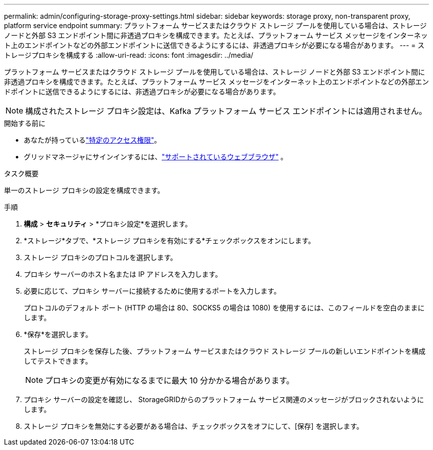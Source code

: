 ---
permalink: admin/configuring-storage-proxy-settings.html 
sidebar: sidebar 
keywords: storage proxy, non-transparent proxy, platform service endpoint 
summary: プラットフォーム サービスまたはクラウド ストレージ プールを使用している場合は、ストレージ ノードと外部 S3 エンドポイント間に非透過プロキシを構成できます。たとえば、プラットフォーム サービス メッセージをインターネット上のエンドポイントなどの外部エンドポイントに送信できるようにするには、非透過プロキシが必要になる場合があります。 
---
= ストレージプロキシを構成する
:allow-uri-read: 
:icons: font
:imagesdir: ../media/


[role="lead"]
プラットフォーム サービスまたはクラウド ストレージ プールを使用している場合は、ストレージ ノードと外部 S3 エンドポイント間に非透過プロキシを構成できます。たとえば、プラットフォーム サービス メッセージをインターネット上のエンドポイントなどの外部エンドポイントに送信できるようにするには、非透過プロキシが必要になる場合があります。


NOTE: 構成されたストレージ プロキシ設定は、Kafka プラットフォーム サービス エンドポイントには適用されません。

.開始する前に
* あなたが持っているlink:admin-group-permissions.html["特定のアクセス権限"]。
* グリッドマネージャにサインインするには、link:../admin/web-browser-requirements.html["サポートされているウェブブラウザ"] 。


.タスク概要
単一のストレージ プロキシの設定を構成できます。

.手順
. *構成* > *セキュリティ* > *プロキシ設定*を選択します。
. *ストレージ*タブで、*ストレージ プロキシを有効にする*チェックボックスをオンにします。
. ストレージ プロキシのプロトコルを選択します。
. プロキシ サーバーのホスト名または IP アドレスを入力します。
. 必要に応じて、プロキシ サーバーに接続するために使用するポートを入力します。
+
プロトコルのデフォルト ポート (HTTP の場合は 80、SOCKS5 の場合は 1080) を使用するには、このフィールドを空白のままにします。

. *保存*を選択します。
+
ストレージ プロキシを保存した後、プラットフォーム サービスまたはクラウド ストレージ プールの新しいエンドポイントを構成してテストできます。

+

NOTE: プロキシの変更が有効になるまでに最大 10 分かかる場合があります。

. プロキシ サーバーの設定を確認し、 StorageGRIDからのプラットフォーム サービス関連のメッセージがブロックされないようにします。
. ストレージ プロキシを無効にする必要がある場合は、チェックボックスをオフにして、[保存] を選択します。


